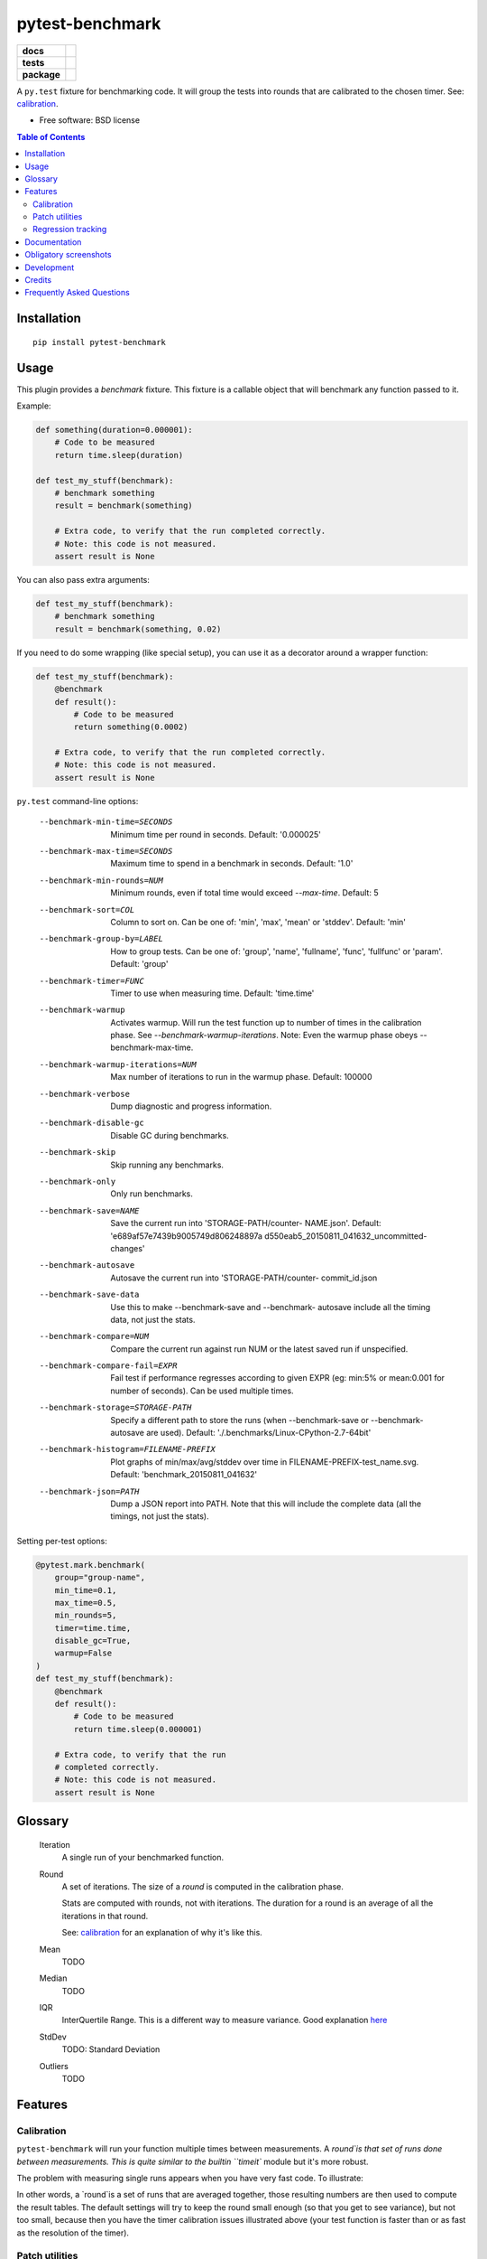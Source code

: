===============================
pytest-benchmark
===============================

.. list-table::
    :stub-columns: 1

    * - docs
      - |docs|
    * - tests
      - | |travis| |appveyor|
        | |coveralls| |codecov| |landscape| |scrutinizer|
    * - package
      - |version| |downloads|

..
    |wheel| |supported-versions| |supported-implementations|

.. |docs| image:: https://readthedocs.org/projects/pytest-benchmark/badge/?style=flat
    :target: https://readthedocs.org/projects/pytest-benchmark
    :alt: Documentation Status

.. |travis| image:: http://img.shields.io/travis/ionelmc/pytest-benchmark/master.svg?style=flat&label=Travis
    :alt: Travis-CI Build Status
    :target: https://travis-ci.org/ionelmc/pytest-benchmark

.. |appveyor| image:: https://img.shields.io/appveyor/ci/ionelmc/pytest-benchmark/master.svg?style=flat&label=AppVeyor
    :alt: AppVeyor Build Status
    :target: https://ci.appveyor.com/project/ionelmc/pytest-benchmark

.. |coveralls| image:: http://img.shields.io/coveralls/ionelmc/pytest-benchmark/master.svg?style=flat&label=Coveralls
    :alt: Coverage Status
    :target: https://coveralls.io/r/ionelmc/pytest-benchmark

.. |codecov| image:: http://img.shields.io/codecov/c/github/ionelmc/pytest-benchmark/master.svg?style=flat&label=Codecov
    :alt: Coverage Status
    :target: https://codecov.io/github/ionelmc/pytest-benchmark

.. |landscape| image:: https://landscape.io/github/ionelmc/pytest-benchmark/master/landscape.svg?style=flat
    :target: https://landscape.io/github/ionelmc/pytest-benchmark/master
    :alt: Code Quality Status

.. |version| image:: http://img.shields.io/pypi/v/pytest-benchmark.svg?style=flat
    :alt: PyPI Package latest release
    :target: https://pypi.python.org/pypi/pytest-benchmark

.. |downloads| image:: http://img.shields.io/pypi/dm/pytest-benchmark.svg?style=flat
    :alt: PyPI Package monthly downloads
    :target: https://pypi.python.org/pypi/pytest-benchmark

.. |wheel| image:: https://pypip.in/wheel/pytest-benchmark/badge.svg?style=flat
    :alt: PyPI Wheel
    :target: https://pypi.python.org/pypi/pytest-benchmark

.. |supported-versions| image:: https://pypip.in/py_versions/pytest-benchmark/badge.svg?style=flat
    :alt: Supported versions
    :target: https://pypi.python.org/pypi/pytest-benchmark

.. |supported-implementations| image:: https://pypip.in/implementation/pytest-benchmark/badge.svg?style=flat
    :alt: Supported imlementations
    :target: https://pypi.python.org/pypi/pytest-benchmark

.. |scrutinizer| image:: https://img.shields.io/scrutinizer/g/ionelmc/pytest-benchmark/master.svg?style=flat
    :alt: Scrutinizer Status
    :target: https://scrutinizer-ci.com/g/ionelmc/pytest-benchmark/

A ``py.test`` fixture for benchmarking code. It will group the tests into rounds that are calibrated to the chosen timer. See: calibration_.

* Free software: BSD license

.. contents:: Table of Contents

Installation
============

::

    pip install pytest-benchmark

Usage
=====

This plugin provides a `benchmark` fixture. This fixture is a callable object that will benchmark
any function passed to it.

Example:

.. code-block:: python

    def something(duration=0.000001):
        # Code to be measured
        return time.sleep(duration)

    def test_my_stuff(benchmark):
        # benchmark something
        result = benchmark(something)

        # Extra code, to verify that the run completed correctly.
        # Note: this code is not measured.
        assert result is None

You can also pass extra arguments:

.. code-block:: python

    def test_my_stuff(benchmark):
        # benchmark something
        result = benchmark(something, 0.02)

If you need to do some wrapping (like special setup), you can use it as a decorator around a wrapper function:

.. code-block:: python

    def test_my_stuff(benchmark):
        @benchmark
        def result():
            # Code to be measured
            return something(0.0002)

        # Extra code, to verify that the run completed correctly.
        # Note: this code is not measured.
        assert result is None

``py.test`` command-line options:

  --benchmark-min-time=SECONDS
                        Minimum time per round in seconds. Default: '0.000025'
  --benchmark-max-time=SECONDS
                        Maximum time to spend in a benchmark in seconds.
                        Default: '1.0'
  --benchmark-min-rounds=NUM
                        Minimum rounds, even if total time would exceed
                        `--max-time`. Default: 5
  --benchmark-sort=COL  Column to sort on. Can be one of: 'min', 'max', 'mean'
                        or 'stddev'. Default: 'min'
  --benchmark-group-by=LABEL
                        How to group tests. Can be one of: 'group', 'name',
                        'fullname', 'func', 'fullfunc' or 'param'. Default:
                        'group'
  --benchmark-timer=FUNC
                        Timer to use when measuring time. Default: 'time.time'
  --benchmark-warmup    Activates warmup. Will run the test function up to
                        number of times in the calibration phase. See
                        `--benchmark-warmup-iterations`. Note: Even the warmup
                        phase obeys --benchmark-max-time.
  --benchmark-warmup-iterations=NUM
                        Max number of iterations to run in the warmup phase.
                        Default: 100000
  --benchmark-verbose   Dump diagnostic and progress information.
  --benchmark-disable-gc
                        Disable GC during benchmarks.
  --benchmark-skip      Skip running any benchmarks.
  --benchmark-only      Only run benchmarks.
  --benchmark-save=NAME
                        Save the current run into 'STORAGE-PATH/counter-
                        NAME.json'. Default: 'e689af57e7439b9005749d806248897a
                        d550eab5_20150811_041632_uncommitted-changes'
  --benchmark-autosave  Autosave the current run into 'STORAGE-PATH/counter-
                        commit_id.json
  --benchmark-save-data
                        Use this to make --benchmark-save and --benchmark-
                        autosave include all the timing data, not just the
                        stats.
  --benchmark-compare=NUM
                        Compare the current run against run NUM or the latest
                        saved run if unspecified.
  --benchmark-compare-fail=EXPR
                        Fail test if performance regresses according to given
                        EXPR (eg: min:5% or mean:0.001 for number of seconds).
                        Can be used multiple times.
  --benchmark-storage=STORAGE-PATH
                        Specify a different path to store the runs (when
                        --benchmark-save or --benchmark-autosave are used).
                        Default: './.benchmarks/Linux-CPython-2.7-64bit'
  --benchmark-histogram=FILENAME-PREFIX
                        Plot graphs of min/max/avg/stddev over time in
                        FILENAME-PREFIX-test_name.svg. Default:
                        'benchmark_20150811_041632'
  --benchmark-json=PATH
                        Dump a JSON report into PATH. Note that this will
                        include the complete data (all the timings, not just
                        the stats).


Setting per-test options:

.. code-block:: python

    @pytest.mark.benchmark(
        group="group-name",
        min_time=0.1,
        max_time=0.5,
        min_rounds=5,
        timer=time.time,
        disable_gc=True,
        warmup=False
    )
    def test_my_stuff(benchmark):
        @benchmark
        def result():
            # Code to be measured
            return time.sleep(0.000001)

        # Extra code, to verify that the run
        # completed correctly.
        # Note: this code is not measured.
        assert result is None

Glossary
========

    Iteration
        A single run of your benchmarked function.
    Round
        A set of iterations. The size of a `round` is computed in the calibration phase.

        Stats are computed with rounds, not with iterations. The duration for a round is an average of all the iterations in that round.

        See: calibration_ for an explanation of why it's like this.
    Mean
        TODO
    Median
        TODO
    IQR
        InterQuertile Range. This is a different way to measure variance. Good explanation `here
        <https://www.dataz.io/display/Public/2013/03/20/Describing+Data%3A+Why+median+and+IQR+are+often+better+than+mean+and+standard+deviation>`__
    StdDev
        TODO: Standard Deviation
    Outliers
        TODO

Features
========

.. _calibration:

Calibration
-----------

``pytest-benchmark`` will run your function multiple times between measurements. A `round`is that set of runs done between
measurements. This is quite similar to the builtin ``timeit`` module but it's more robust.

The problem with measuring single runs appears when you have very fast code. To illustrate:

.. image:: https://github.com/ionelmc/pytest-benchmark/raw/master/docs/measurement-issues.png
    :alt: Diagram illustrating issues with measuring very fast code

In other words, a `round`is a set of runs that are averaged together, those resulting numbers are then used to compute the
result tables. The default settings will try to keep the round small enough (so that you get to see variance), but not too
small, because then you have the timer calibration issues illustrated above (your test function is faster than or as fast
as the resolution of the timer).

Patch utilities
---------------

Suppose you want to benchmark an ``internal`` function from a class:

.. sourcecode:: python

    class Foo(object):
        def __init__(self, arg=0.01):
            self.arg = arg

        def run(self):
            self.internal(self.arg)

        def internal(self, duration):
            time.sleep(duration)

With the ``benchmark`` fixture this is quite hard to test if you don't control the ``Foo`` code or it has very
complicated construction.

For this there's an experimental ``benchmark_weave`` fixture that can patch stuff using `aspectlib
<https://github.com/ionelmc/python-aspectlib>`_ (make sure you `pip install apectlib` or `pip install
pytest-benchmark[aspect]`):

.. sourcecode:: python

    def test_foo(benchmark):
        benchmark.weave(Foo.internal, lazy=True):
        f = Foo()
        f.run()


Regression tracking
-------------------

Before comparing different runs it's ideal to make your tests as consistent as possible, see FAQ_ for more details.

`pytest-benchmark` has support for storing stats and data for the previous runs.

To store a run just add ``--benchmark-autosave`` or ``--benchmark-save=some-name`` to your pytest arguments. All the files are
saved in a path like ``.benchmarks/Linux-CPython-3.4-64bit``.

* ``--benchmark-autosave`` saves a file like ``0001_c9cca5de6a4c7eb2_20150815_215724.json`` where:

  * ``0001`` is an automatically incremented id, much like how django migrations have a number.
  * ``c9cca5de6a4c7eb2`` is the commit id (if you use Git or Mercurial)
  * ``20150815_215724`` is the current time

  You should add ``--benchmark-autosave`` to ``addopts`` in you pytest configuration so you dont have to specify it all
  the time.

* ``--benchmark-name=foobar`` works similarly, but saves a file like ``0001_foobar.json``. It's there in case you want to
  give specific name to the run.

After you have saved your first run you can compare against it with ``--benchmark-compare=0001``. You will get an additional
row for each test in the result table, showing the differences.

You can also make the suite fail with ``--benchmark-compare-fail=<stat>:<num>%`` or ``--benchmark-compare-fail=<stat>:<num>``.
Examples:

* ``--benchmark-compare-fail=min:5%`` will make the suite fail if ``Min`` is 5% slower for any test.
* ``--benchmark-compare-fail=mean:0.001`` will make the suite fail if ``Mean`` is 0.001 seconds slower for any test.

You can also get a nice plot with ``--benchmark-histogram``. The result is a modified Tukey box and wiskers plot where the
outliers (the small bullets) are ``Min`` and ``Max``.

Documentation
=============

https://pytest-benchmark.readthedocs.org/

Obligatory screenshots
======================

Normal run:

.. image:: https://github.com/ionelmc/pytest-benchmark/raw/master/docs/screenshot.png
    :alt: Screenshot of py.test summary

Compare mode (``--benchmark-compare``):

.. image:: https://github.com/ionelmc/pytest-benchmark/raw/master/docs/screenshot-compare.png
    :alt: Screenshot of py.test summary in compare mode

Histogram (``--benchmark-histogram``):

.. image:: https://cdn.rawgit.com/ionelmc/pytest-benchmark/94860cc8f47aed7ba4f9c7e1380c2195342613f6/docs/sample-tests_test_normal.py_test_xfast_parametrized%5B0%5D.svg
    :alt: Histogram sample

..

    Also, it has `nice tooltips
    <https://cdn.rawgit.com/ionelmc/pytest-benchmark/94860cc8f47aed7ba4f9c7e1380c2195342613f6/docs/sample-tests_test_normal.py_test_xfast_parametrized%5B0%5D.svg>`_.

Development
===========

To run the all tests run::

    tox

Credits
=======

* Timing code and ideas taken from: https://bitbucket.org/haypo/misc/src/tip/python/benchmark.py

.. _FAQ:

Frequently Asked Questions
==========================

Why is my ``StdDev`` so high?
    There can be few causes for this:

    * Bad isolation. You run other services in your machine that eat up your cpu or you run in a VM and that makes machine
      performance inconsistent. Ideally you'd avoid such setups, stop all services and applications and use bare metal
      machines.

    * Bad tests or too much complexity. The function you're testing is doing I/O, using external resources, has side-effects
      or doing other non-deterministic things. Ideally you'd avoid testing huge chunks of code.

      One special situation is PyPy: it's GC and JIT can add unpredictable overhead - you'll see it as huge spikes all over
      the place. You should make sure that you have a good amount of warmup (using ``--benchmark-warmup``) to prime the JIT as
      much as possible. Unfortunately not much can be done about GC overhead.

      If you cannot make your tests more predictable and remove overhead you should look at different stats like: IQR and
      Median. IQR is often `better than StdDev
      <https://www.dataz.io/display/Public/2013/03/20/Describing+Data%3A+Why+median+and+IQR+are+often+better+than+mean+and+standard+deviation>`_.

My is my ``Min`` way lower than ``Q1-1.5IQR``?
    You may see this issue in the histogram plot. This is another instance of *bad isolation*.

    For example, Intel CPUs has a feature called `Turbo Boost <https://en.wikipedia.org/wiki/Intel_Turbo_Boost>`_ wich
    overclocks your CPU depending how many cores you have at that time and hot your CPU is. If your CPU is too hot you get
    no Turbo Boost. If you get Turbo Boost active then the CPU quickly gets hot. You can see how this won't work for sustained
    workloads.

    When Turbo Boost kicks in you may see "speed spikes" - and you'd get this strange outlier ``Min``.

    When you have other programs running on your machine you may also see the "speed spikes" - the other programs idle for a
    brief moment and that allows your function to run way faster in that brief moment.

I can't avoid using VMs or running other programs. What can I do?
    As a last ditch effort pytest-benchmark allows you to plugin in custom timers (``--benchmark-timer``). You could use
    something like ``time.process_time`` (Python 3.3+ only) as the timer. Process time `doesn't include sleeping or waiting
    for I/O <https://en.wikipedia.org/wiki/CPU_time>`_.

The histogram doesn't show ``Max`` time. What gives?!
    The height of the plot is limited to ``Q3+1.5IQR`` because ``Max`` has the nasty tendency to be way higher and making
    everything else small and undiscerning. For this reason ``Max`` is *plotted outside*.

    Most people don't care about ``Max`` at all so this is fine.




